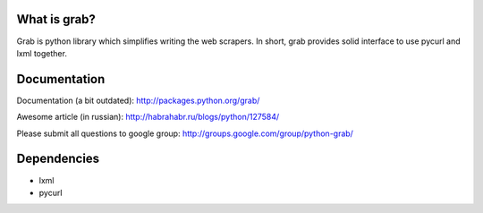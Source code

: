 What is grab?
=============

Grab is python library which simplifies writing the web scrapers. In short,
grab provides solid interface to use pycurl and lxml together.


Documentation
=============

Documentation (a bit outdated): http://packages.python.org/grab/

Awesome article (in russian): http://habrahabr.ru/blogs/python/127584/

Please submit all questions to google group: http://groups.google.com/group/python-grab/


Dependencies
============

* lxml
* pycurl
